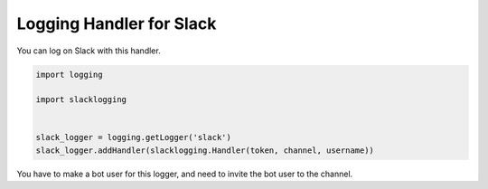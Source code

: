 Logging Handler for Slack
=========================

You can log on Slack with this handler.


.. code-block:: python

   import logging

   import slacklogging


   slack_logger = logging.getLogger('slack')
   slack_logger.addHandler(slacklogging.Handler(token, channel, username))


You have to make a bot user for this logger, and need to invite the bot user to the channel.
